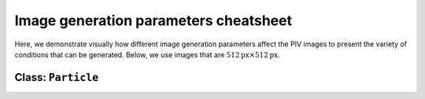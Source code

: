 ######################################
Image generation parameters cheatsheet
######################################

Here, we demonstrate visually how different image generation parameters affect the PIV images to
present the variety of conditions that can be generated.
Below, we use images that are :math:`512 \text{px} \times 512 \text{px}`.

************************************************************
Class: ``Particle``
************************************************************

.. image:: ../images/Particle-setting-spectrum.png
    :width: 900
    :align: center
